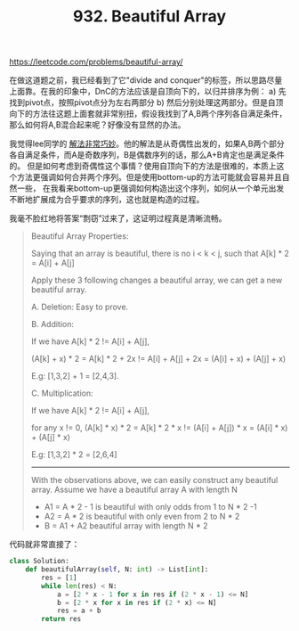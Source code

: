 #+title: 932. Beautiful Array

https://leetcode.com/problems/beautiful-array/

在做这道题之前，我已经看到了它"divide and conquer"的标签，所以思路尽量上面靠。在我的印象中，DnC的方法应该是自顶向下的，以归并排序为例： a) 先找到pivot点，按照pivot点分为左右两部分 b) 然后分别处理这两部分。但是自顶向下的方法往这题上面套就非常别扭，假设我找到了A,B两个序列各自满足条件，那么如何将A,B混合起来呢？好像没有显然的办法。

我觉得lee同学的 [[https://leetcode.com/problems/beautiful-array/discuss/186679/Odd-%2B-Even-Pattern-O(N)][解法非常巧妙]]。他的解法是从奇偶性出发的，如果A,B两个部分各自满足条件，而A是奇数序列，B是偶数序列的话，那么A+B肯定也是满足条件的。
但是如何考虑到奇偶性这个事情？使用自顶向下的方法是很难的，本质上这个方法更强调如何合并两个序列。但是使用bottom-up的方法可能就会容易并且自然一些，
在我看来bottom-up更强调如何构造出这个序列，如何从一个单元出发不断地扩展成为合乎要求的序列，这也就是构造的过程。

我毫不脸红地将答案“剽窃”过来了，这证明过程真是清晰流畅。
#+BEGIN_QUOTE
Beautiful Array Properties:

Saying that an array is beautiful, there is no i < k < j, such that A[k] * 2 = A[i] + A[j]

Apply these 3 following changes a beautiful array, we can get a new beautiful array.


A. Deletion: Easy to prove.

B. Addition:

If we have A[k] * 2 != A[i] + A[j],

(A[k] + x) * 2 = A[k] * 2 + 2x != A[i] + A[j] + 2x = (A[i] + x) + (A[j] + x)

E.g: [1,3,2] + 1 = [2,4,3].

C. Multiplication:

If we have A[k] * 2 != A[i] + A[j],

for any x != 0, (A[k] * x) * 2 = A[k] * 2 * x != (A[i] + A[j]) * x = (A[i] * x) + (A[j] * x)

E.g: [1,3,2] * 2 = [2,6,4]

----------

With the observations above, we can easily construct any beautiful array.
Assume we have a beautiful array A with length N

- A1 = A * 2 - 1 is beautiful with only odds from 1 to N * 2 -1
- A2 = A * 2 is beautiful with only even from 2 to N * 2
- B = A1 + A2 beautiful array with length N * 2
#+END_QUOTE

代码就非常直接了：

#+BEGIN_SRC python
class Solution:
    def beautifulArray(self, N: int) -> List[int]:
        res = [1]
        while len(res) < N:
            a = [2 * x - 1 for x in res if (2 * x - 1) <= N]
            b = [2 * x for x in res if (2 * x) <= N]
            res = a + b
        return res
#+END_SRC
